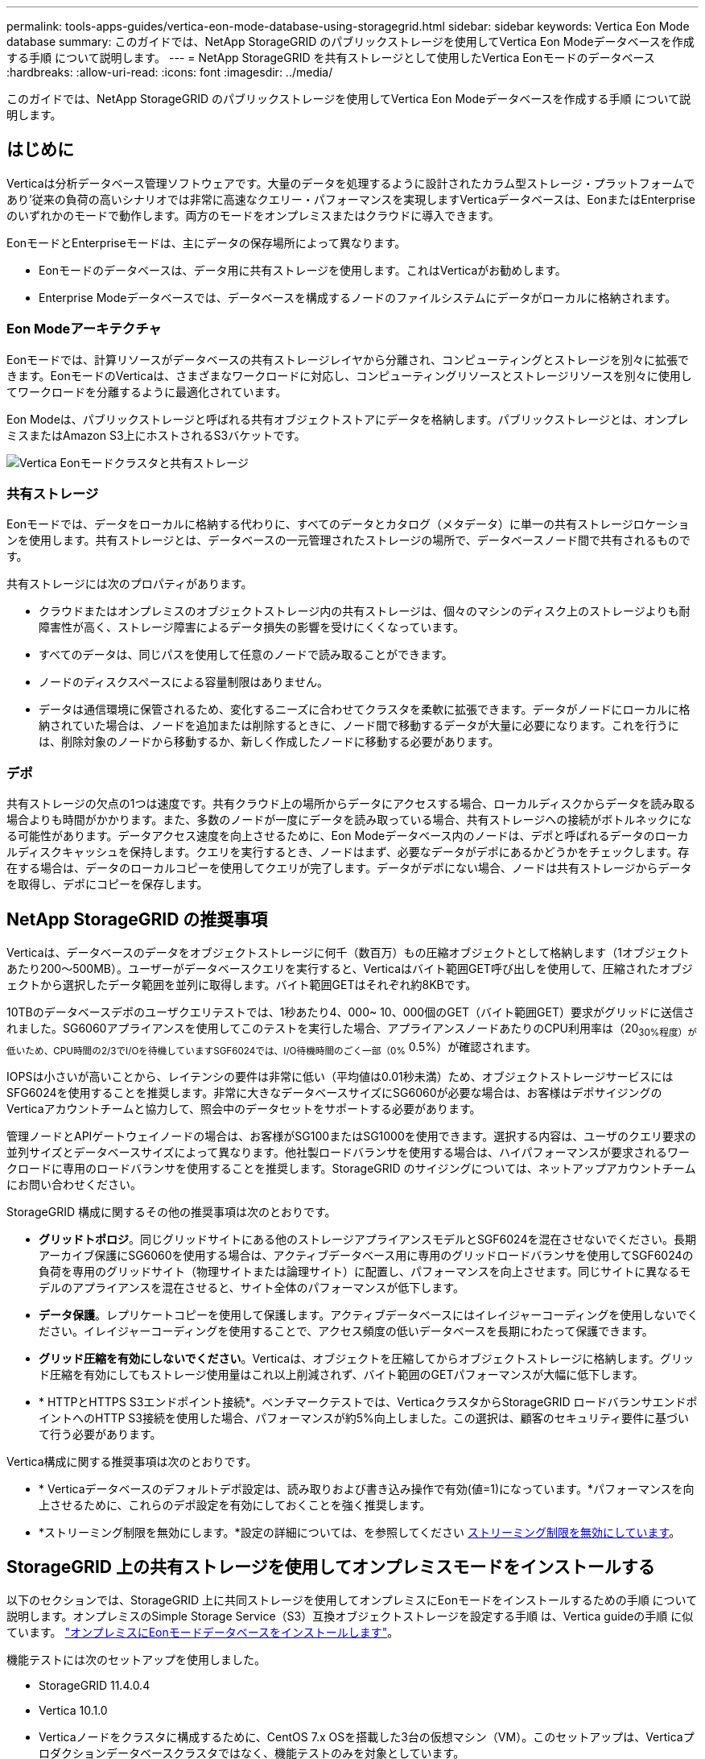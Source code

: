 ---
permalink: tools-apps-guides/vertica-eon-mode-database-using-storagegrid.html 
sidebar: sidebar 
keywords: Vertica Eon Mode database 
summary: このガイドでは、NetApp StorageGRID のパブリックストレージを使用してVertica Eon Modeデータベースを作成する手順 について説明します。 
---
= NetApp StorageGRID を共有ストレージとして使用したVertica Eonモードのデータベース
:hardbreaks:
:allow-uri-read: 
:icons: font
:imagesdir: ../media/


[role="lead"]
このガイドでは、NetApp StorageGRID のパブリックストレージを使用してVertica Eon Modeデータベースを作成する手順 について説明します。



== はじめに

Verticaは分析データベース管理ソフトウェアです。大量のデータを処理するように設計されたカラム型ストレージ・プラットフォームであり'従来の負荷の高いシナリオでは非常に高速なクエリー・パフォーマンスを実現しますVerticaデータベースは、EonまたはEnterpriseのいずれかのモードで動作します。両方のモードをオンプレミスまたはクラウドに導入できます。

EonモードとEnterpriseモードは、主にデータの保存場所によって異なります。

* Eonモードのデータベースは、データ用に共有ストレージを使用します。これはVerticaがお勧めします。
* Enterprise Modeデータベースでは、データベースを構成するノードのファイルシステムにデータがローカルに格納されます。




=== Eon Modeアーキテクチャ

Eonモードでは、計算リソースがデータベースの共有ストレージレイヤから分離され、コンピューティングとストレージを別々に拡張できます。EonモードのVerticaは、さまざまなワークロードに対応し、コンピューティングリソースとストレージリソースを別々に使用してワークロードを分離するように最適化されています。

Eon Modeは、パブリックストレージと呼ばれる共有オブジェクトストアにデータを格納します。パブリックストレージとは、オンプレミスまたはAmazon S3上にホストされるS3バケットです。

image::vertica-eon/sg-vertica-eon-mode-cluster-with-communal-storage.png[Vertica Eonモードクラスタと共有ストレージ]



=== 共有ストレージ

Eonモードでは、データをローカルに格納する代わりに、すべてのデータとカタログ（メタデータ）に単一の共有ストレージロケーションを使用します。共有ストレージとは、データベースの一元管理されたストレージの場所で、データベースノード間で共有されるものです。

共有ストレージには次のプロパティがあります。

* クラウドまたはオンプレミスのオブジェクトストレージ内の共有ストレージは、個々のマシンのディスク上のストレージよりも耐障害性が高く、ストレージ障害によるデータ損失の影響を受けにくくなっています。
* すべてのデータは、同じパスを使用して任意のノードで読み取ることができます。
* ノードのディスクスペースによる容量制限はありません。
* データは通信環境に保管されるため、変化するニーズに合わせてクラスタを柔軟に拡張できます。データがノードにローカルに格納されていた場合は、ノードを追加または削除するときに、ノード間で移動するデータが大量に必要になります。これを行うには、削除対象のノードから移動するか、新しく作成したノードに移動する必要があります。




=== デポ

共有ストレージの欠点の1つは速度です。共有クラウド上の場所からデータにアクセスする場合、ローカルディスクからデータを読み取る場合よりも時間がかかります。また、多数のノードが一度にデータを読み取っている場合、共有ストレージへの接続がボトルネックになる可能性があります。データアクセス速度を向上させるために、Eon Modeデータベース内のノードは、デポと呼ばれるデータのローカルディスクキャッシュを保持します。クエリを実行するとき、ノードはまず、必要なデータがデポにあるかどうかをチェックします。存在する場合は、データのローカルコピーを使用してクエリが完了します。データがデポにない場合、ノードは共有ストレージからデータを取得し、デポにコピーを保存します。



== NetApp StorageGRID の推奨事項

Verticaは、データベースのデータをオブジェクトストレージに何千（数百万）もの圧縮オブジェクトとして格納します（1オブジェクトあたり200～500MB）。ユーザーがデータベースクエリを実行すると、Verticaはバイト範囲GET呼び出しを使用して、圧縮されたオブジェクトから選択したデータ範囲を並列に取得します。バイト範囲GETはそれぞれ約8KBです。

10TBのデータベースデポのユーザクエリテストでは、1秒あたり4、000~ 10、000個のGET（バイト範囲GET）要求がグリッドに送信されました。SG6060アプライアンスを使用してこのテストを実行した場合、アプライアンスノードあたりのCPU利用率は（20~30%程度）が低いため、CPU時間の2/3でI/Oを待機していますSGF6024では、I/O待機時間のごく一部（0%~ 0.5%）が確認されます。

IOPSは小さいが高いことから、レイテンシの要件は非常に低い（平均値は0.01秒未満）ため、オブジェクトストレージサービスにはSFG6024を使用することを推奨します。非常に大きなデータベースサイズにSG6060が必要な場合は、お客様はデポサイジングのVerticaアカウントチームと協力して、照会中のデータセットをサポートする必要があります。

管理ノードとAPIゲートウェイノードの場合は、お客様がSG100またはSG1000を使用できます。選択する内容は、ユーザのクエリ要求の並列サイズとデータベースサイズによって異なります。他社製ロードバランサを使用する場合は、ハイパフォーマンスが要求されるワークロードに専用のロードバランサを使用することを推奨します。StorageGRID のサイジングについては、ネットアップアカウントチームにお問い合わせください。

StorageGRID 構成に関するその他の推奨事項は次のとおりです。

* *グリッドトポロジ*。同じグリッドサイトにある他のストレージアプライアンスモデルとSGF6024を混在させないでください。長期アーカイブ保護にSG6060を使用する場合は、アクティブデータベース用に専用のグリッドロードバランサを使用してSGF6024の負荷を専用のグリッドサイト（物理サイトまたは論理サイト）に配置し、パフォーマンスを向上させます。同じサイトに異なるモデルのアプライアンスを混在させると、サイト全体のパフォーマンスが低下します。
* *データ保護*。レプリケートコピーを使用して保護します。アクティブデータベースにはイレイジャーコーディングを使用しないでください。イレイジャーコーディングを使用することで、アクセス頻度の低いデータベースを長期にわたって保護できます。
* *グリッド圧縮を有効にしないでください*。Verticaは、オブジェクトを圧縮してからオブジェクトストレージに格納します。グリッド圧縮を有効にしてもストレージ使用量はこれ以上削減されず、バイト範囲のGETパフォーマンスが大幅に低下します。
* * HTTPとHTTPS S3エンドポイント接続*。ベンチマークテストでは、VerticaクラスタからStorageGRID ロードバランサエンドポイントへのHTTP S3接続を使用した場合、パフォーマンスが約5%向上しました。この選択は、顧客のセキュリティ要件に基づいて行う必要があります。


Vertica構成に関する推奨事項は次のとおりです。

* * Verticaデータベースのデフォルトデポ設定は、読み取りおよび書き込み操作で有効(値=1)になっています。*パフォーマンスを向上させるために、これらのデポ設定を有効にしておくことを強く推奨します。
* *ストリーミング制限を無効にします。*設定の詳細については、を参照してください <<Streamlimitations,ストリーミング制限を無効にしています>>。




== StorageGRID 上の共有ストレージを使用してオンプレミスモードをインストールする

以下のセクションでは、StorageGRID 上に共同ストレージを使用してオンプレミスにEonモードをインストールするための手順 について説明します。オンプレミスのSimple Storage Service（S3）互換オブジェクトストレージを設定する手順 は、Vertica guideの手順 に似ています。 link:https://www.vertica.com/docs/10.1.x/HTML/Content/Authoring/InstallationGuide/EonOnPrem/InstallingEonOnPremiseWithMinio.htm?tocpath=Installing%20Vertica%7CInstalling%20Vertica%20For%20Eon%20Mode%20on-Premises%7C_____2["オンプレミスにEonモードデータベースをインストールします"^]。

機能テストには次のセットアップを使用しました。

* StorageGRID 11.4.0.4
* Vertica 10.1.0
* Verticaノードをクラスタに構成するために、CentOS 7.x OSを搭載した3台の仮想マシン（VM）。このセットアップは、Verticaプロダクションデータベースクラスタではなく、機能テストのみを対象としています。


これらの3つのノードにはSecure Shell（SSH）キーが設定されており、クラスタ内のノード間でパスワードを設定することなくSSHを使用できます。



=== NetApp StorageGRID で必要な情報

StorageGRID 上で共有ストレージを使用してオンプレミスにEonモードをインストールするには、次の前提条件情報が必要です。

* StorageGRID S3エンドポイントのIPアドレスまたは完全修飾ドメイン名（FQDN）とポート番号。HTTPSを使用する場合は、StorageGRID S3エンドポイントに実装されているカスタムの認証局（CA）または自己署名SSL証明書を使用します。
* バケット名。このパラメータは、あらかじめ存在し、空である必要があります。
* バケットへの読み取り/書き込みアクセスが可能なアクセスキーIDとシークレットアクセスキー。




=== S3エンドポイントにアクセスするための認証ファイルを作成します

S3エンドポイントにアクセスする許可ファイルを作成する際には、次の前提条件が適用されます。

* Verticaがインストールされている。
* クラスタをセットアップして設定し、データベースを作成できる状態にします。


S3エンドポイントにアクセスするための認証ファイルを作成するには、次の手順を実行します。

. 「admintools」を実行してEon Modeデータベースを作成するVerticaノードにログインします。
+
デフォルトのユーザーは'dbadmin'で'Verticaクラスタのインストール時に作成されます

. テキスト・エディタを使用して'/HOME/dbadminディレクトリの下にファイルを作成しますファイル名には'たとえばsg_auth.confなど'任意の名前を指定できます
. S3エンドポイントが標準のHTTPポート80またはHTTPSポート443を使用している場合は、ポート番号を省略します。HTTPSを使用するには、次の値を設定します。
+
** `awsenablehttps=1'それ以外の場合は'0`に値を設定します
** `awsauth=<s3 access key ID>：<secret access key>`
** `awsendpoint=< StorageGRID s3 endpoint>:<port>`
+
StorageGRID S3エンドポイントのHTTPS接続にカスタムCA証明書または自己署名SSL証明書を使用するには、証明書の完全なファイルパスとファイル名を指定します。このファイルは、各Verticaノード上の同じ場所にあり、すべてのユーザーに読み取り権限が与えられている必要があります。StorageGRID S3エンドポイントのSSL証明書が一般に知られているCAによって署名されている場合は、この手順を省略します。

+
-awscafile=<filepath/filename>`

+
たとえば、次のサンプルファイルを参照してください。

+
[listing]
----
awsauth = MNVU4OYFAY2xyz123:03vuO4M4KmdfwffT8nqnBmnMVTr78Gu9wANabcxyz
awsendpoint = s3.england.connectlab.io:10443
awsenablehttps = 1
awscafile = /etc/custom-cert/grid.pem
----
+

NOTE: 本番環境では、一般に知られているCAによって署名されたサーバ証明書をStorageGRID S3ロードバランサエンドポイントに実装する必要があります。







=== すべてのVerticaノードのデポパスを選択します

デポストレージパスの各ノードにディレクトリを選択または作成します。デポストレージパスパラメータに指定するディレクトリには、次のものが必要です。

* クラスタ内のすべてのノードで同じパス（例：/home/dbadmin/depot）
* dbadminユーザによる読み書きが可能になります
* 十分なストレージ
+
デフォルトでは、Verticaはデポ保存用のディレクトリを含むファイルシステム領域の60%を使用します。'create-db'コマンドの--depot-size'引数を使用すると、デポのサイズを制限できます。を参照してください link:https://www.vertica.com/blog/sizing-vertica-cluster-eon-mode-database/["EonモードデータベースのVertica Clusterのサイジング"^] Verticaの一般的なサイジングガイドラインについては、こちらをご覧ください。Vertica Account Managerにお問い合わせください。

+
'admintools create-db'ツールは'存在しない場合に備えて'デポパスを作成しようとします





=== オンプレミスデータベースの作成

オンプレミスデータベースを作成するには、次の手順を実行します。

. データベースを作成するには'admintools create-db'ツールを使用します
+
この例で使用されている引数の簡単な説明を次に示します。すべての必須引数とオプション引数の詳細については、Verticaのドキュメントを参照してください。

+
** -x <で作成された認証ファイルのパス/ファイル名 <<createauthorization,「S3エンドポイントにアクセスするための認証ファイルの作成」>> >。
+
認証の詳細は、正常に作成された後、データベース内に保存されます。S3シークレットキーの公開を回避するために、このファイルを削除できます。

** --son/storagegrid-sstorage -location <s3：//storagegrid bucketname>
** -s <このデータベースに使用するVerticaノードのカンマ区切りリスト>
** -d <作成するデータベースの名前>
** -p <この新しいデータベースに設定するパスワード>。たとえば、次のコマンド例を参照してください。
+
[listing]
----
admintools -t create_db -x sg_auth.conf --communal-storage-location=s3://vertica --depot-path=/home/dbadmin/depot --shard-count=6 -s vertica-vm1,vertica-vm2,vertica-vm3 -d vmart -p '<password>'
----
+
データベースのノード数によっては、新しいデータベースの作成に数分かかることがあります。データベースを初めて作成するときに、ライセンス契約に同意するように求められます。





たとえば'次のサンプル認証ファイルと'create db'コマンドを参照してください

[listing]
----
[dbadmin@vertica-vm1 ~]$ cat sg_auth.conf
awsauth = MNVU4OYFAY2CPKVXVxxxx:03vuO4M4KmdfwffT8nqnBmnMVTr78Gu9wAN+xxxx
awsendpoint = s3.england.connectlab.io:10445
awsenablehttps = 1

[dbadmin@vertica-vm1 ~]$ admintools -t create_db -x sg_auth.conf --communal-storage-location=s3://vertica --depot-path=/home/dbadmin/depot --shard-count=6 -s vertica-vm1,vertica-vm2,vertica-vm3 -d vmart -p 'xxxxxxxx'
Default depot size in use
Distributing changes to cluster.
    Creating database vmart
    Starting bootstrap node v_vmart_node0007 (10.45.74.19)
    Starting nodes:
        v_vmart_node0007 (10.45.74.19)
    Starting Vertica on all nodes. Please wait, databases with a large catalog may take a while to initialize.
    Node Status: v_vmart_node0007: (DOWN)
    Node Status: v_vmart_node0007: (DOWN)
    Node Status: v_vmart_node0007: (DOWN)
    Node Status: v_vmart_node0007: (UP)
    Creating database nodes
    Creating node v_vmart_node0008 (host 10.45.74.29)
    Creating node v_vmart_node0009 (host 10.45.74.39)
    Generating new configuration information
    Stopping single node db before adding additional nodes.
    Database shutdown complete
    Starting all nodes
Start hosts = ['10.45.74.19', '10.45.74.29', '10.45.74.39']
    Starting nodes:
        v_vmart_node0007 (10.45.74.19)
        v_vmart_node0008 (10.45.74.29)
        v_vmart_node0009 (10.45.74.39)
    Starting Vertica on all nodes. Please wait, databases with a large catalog may take a while to initialize.
    Node Status: v_vmart_node0007: (DOWN) v_vmart_node0008: (DOWN) v_vmart_node0009: (DOWN)
    Node Status: v_vmart_node0007: (DOWN) v_vmart_node0008: (DOWN) v_vmart_node0009: (DOWN)
    Node Status: v_vmart_node0007: (DOWN) v_vmart_node0008: (DOWN) v_vmart_node0009: (DOWN)
    Node Status: v_vmart_node0007: (DOWN) v_vmart_node0008: (DOWN) v_vmart_node0009: (DOWN)
    Node Status: v_vmart_node0007: (UP) v_vmart_node0008: (UP) v_vmart_node0009: (UP)
Creating depot locations for 3 nodes
Communal storage detected: rebalancing shards

Waiting for rebalance shards. We will wait for at most 36000 seconds.
Installing AWS package
    Success: package AWS installed
Installing ComplexTypes package
    Success: package ComplexTypes installed
Installing MachineLearning package
    Success: package MachineLearning installed
Installing ParquetExport package
    Success: package ParquetExport installed
Installing VFunctions package
    Success: package VFunctions installed
Installing approximate package
    Success: package approximate installed
Installing flextable package
    Success: package flextable installed
Installing kafka package
    Success: package kafka installed
Installing logsearch package
    Success: package logsearch installed
Installing place package
    Success: package place installed
Installing txtindex package
    Success: package txtindex installed
Installing voltagesecure package
    Success: package voltagesecure installed
Syncing catalog on vmart with 2000 attempts.
Database creation SQL tasks completed successfully. Database vmart created successfully.
----
[cols="1a,1a"]
|===
| オブジェクトのサイズ（バイト） | バケット/オブジェクトキーの完全パス 


 a| 
61`
 a| 
`s3://Vertica/051/026d63ae9d4a33237bf0e2cf2a794a794a000000000021a07/026d63ae9d4a33237bf0e2cf2a794a00a0000000000000021a07_00.dfd`



 a| 
145`
 a| 
`s3://Vertica/2c4/026d63ae9d4a33237bf0e2cf2a794a794a794a000000000000000021a3d/026d63ae9d4a33237bf0e2cf2a794a794a00a000000000021a3_0.dfd`



 a| 
146 `
 a| 
`s3://Vertica/33C/026d63ae9d4a33237bf0e2cf2a794a0000000021a1d/ 026d63ae9d4a33237bf0e2cf2a794a00000000000021a1d_0.dfd`



 a| 
「40」
 a| 
`s3://Vertica/382/026d63ae9d4a33237bf0e2cf2a794a794a0000000021a31/026d63ae9d4a33237bf0e2cf2a794a794a000000000021a31_0.dfs`



 a| 
145`
 a| 
`s3://Vertica/42f/026d63ae9d4a33237bf0e2cf2a794a794a00000000211/026d63ae9d4a33237bf0e2cf2a794a0000000000000021a_0.dfd`



 a| 
34`
 a| 
`s3://Vertica/472/026d63ae9d4a33237bf0e2cf2a794a794a000000000021a25/026d63ae9d4a33237bf0e2cf2a794a000000000000000021a25_0.df`



 a| 
41.
 a| 
`s3://Vertica/476/026d63ae9d4a33237bf0e2cf2a794a794a00000000000021a2d/026d63ae9d4a33237bf0e2c2cf2a794a00a00000000000021a2_0.dfd`



 a| 
61`
 a| 
`s3://Vertica/52A/026d63ae9d4a33237bf0e2cf2a794a794a0000000021a5d/026d63ae9d4a33237bf0e2cf2a794a794a000000000021a5d_0.df`



 a| 
「131」
 a| 
`s3://Vertica/5d2/026d63ae9d4a33237bf0e2cf2a794a794a000000000021a19/026d63ae9d4a33237bf0e2cf2a794a00a0000000000000021a19_0.df`



 a| 
「91」
 a| 
`s3://Vertica/5f7/026d63ae9d4a33237bf0e2cf2a794a794a000000000021a11/026d63ae9d4a33237bf0e2cf2a794a00a00000000000021a11_0.df`



 a| 
「118」
 a| 
`s3://Vertica/82D/026d63ae9d4a33237bf0e2cf2a794a794a0000000021a15/026d63ae9d4a33237bf0e2cf2a794a0000000000000021a15_0.df`



 a| 
「115」
 a| 
`s3://Vertica/922/026d63ae9d4a33237bf0e2cf2a794a794a0000000021a61/026d63ae9d4a33237bf0e2cf2a794a0000000000000021a61_0.df`



 a| 
「33」
 a| 
`s3://Vertica/ACD/ 026d63ae9d4a33237bf0e2cf2a794a794a000000000021a29/026d63ae9d4a33237bf0e2cf2a794a794a00000000000021a29_0.dfs`



 a| 
「133」
 a| 
`s3://Vertica/b98/026d63ae9d4a33237bf0e2cf2a794a794a00a00000000000021a4d/026d63ae9d4a33237bf0e2cf2a794a794a00a000000000021a4d_0.df`



 a| 
「38」
 a| 
`s3://Vertica/db3/026d63ae9d4a33237bf0e2cf2a794a794a000000000021a49/026d63ae9d4a33237bf0e2cf2a794a00a0000000000000021a49_0.df`



 a| 
「38」
 a| 
`s3://Vertica/eba/ 026d63ae9d4a33237bf0e2cf2a794a794a000000000021a59/026d63ae9d4a33237bf0e2cf2a794a794a0000000021a59_0.dfdfs.dfs



 a| 
21521920`
 a| 
`s3://vertica/metadata/VMart/Library/Libraryd63ae9d4a33237bf0e2c2cf2a794a00a000000000000215e2/026d63ae9d4a33237bf0e2c2cf2a794a000000215e2.tar`



 a| 
6865408`
 a| 
`s3://vertica/metodat/VMart/Library/Libraryd63ae9d4a33237bf0e2c2cf2a794a00a0000000021602/026d63ae9d4a33237bf0e2c2cf2a794a0000000000000021602.tar`



 a| 
「204217344」
 a| 
`s3://vertica/metodata/mart/Library/Libraryd63ae9d4a33237bf0e2c2cf2a794a00a0000000021610/026d63ae9d4a33237bf0e2c2cf2a794a00a000000000000000021610.tar`



 a| 
16109056`
 a| 
`s3://vertica/metadata/VMart/Library/Libraryd63ae9d4a33237bf0e2c2cf2a794a00a00000000217e0/026d63ae9d4a33237bf0e2c2cf2a794a0000000000217e0.tar`



 a| 
12853248`
 a| 
`s3://vertica/metadata/VMart/Library/Libraryd63ae9d4a33237bf0e2c2cf2a794a00a0000000000000021800/026d63ae9d4a33237bf0e2c2cf2a794a00a0000000000000000000000218.tar`



 a| 
「8937984」と入力します
 a| 
`s3://vertica/metadata/VMart/Library/Libraryd63ae9d4a33237bf0e2c2cf2a794a00a00000000002187a/026d63ae9d4a33237bf0e2c2cf2a794a00a00002187a.tar`



 a| 
「56260`606060860」
 a| 
`s3://vertica/metadata/VMart/Library/Libraryd63ae9d4a33237bf0e2c2cf2a794a00a00000000000000218b2/026d63ae9d4a33237bf0e2c2cf2a794a0000000000218b2.tar`



 a| 
「53947904」
 a| 
`s3://vertica/metadata/VMart/Library/Libraryd63ae9d4a33237bf0e2c2cf2a794a00a00000000000000219ba/026d63ae9d4a33237bf0e2c2cf2a794a0000000000219ba.tar`



 a| 
44932`608
 a| 
`s3://vertica/metadata/VMart/Library/Libraryd63ae9d4a33237bf0e2c2cf2a794a00a000000000000219de/026d63ae9d4a33237bf0e2c2cf2a794a00000000000000219de.tar`



 a| 
「256306688」
 a| 
`s3://vertica/metadata/VMart/Librarys/026d63ae9d4a33237bf0e2c2cf2a794a00a00000000000021a6e/026d63ae9d4a33237bf0e2c2cf2a794a000000000000000021a6e.tar`



 a| 
「8062464`」
 a| 
`s3://vertica/metadata/VMart/Library/Libraryd63ae9d4a33237bf0e2c2cf2a794a00a0000000021e34/026d63ae9d4a33237bf0e2c2cf2a794a00000000000000000021e34.tar`



 a| 
「20024832」
 a| 
`s3://vertica/metadata/VMart/Library/Libraryd63ae9d4a33237bf0e2c2cf2a794a00a0000000021e70/026d63ae9d4a33237bf0e2c2cf2a794a00000000000000000021e70.tar`



 a| 
「10444」
 a| 
`s3://vertica/metadata/VMart/cluster _config.json



 a| 
「823266」
 a| 
`s3://vertica/metadata/VMart/nodes/v _vmart_node0016/Catalog/859703b06a3456d95d0be28575a673/Checks/C13_13/chkpt_1.cat.gz`



 a| 
「254」
 a| 
`s3://vertica/metadata/VMart/nodes/v _vmart_node0016/Catalog/859703b06a3456d95d0be28575a673/Checks/C13_13/Completed`



 a| 
「2958」
 a| 
`s3://vertica/metadata/VMart/nodes/v _vmart_node0016/Catalog/859703b06a3456d95d0be28575a673/Checkpoints /C2_2/chkpt_1.cat.gz`



 a| 
231`
 a| 
`s3://vertica/metadata/VMart/nodes/v _vmart_node0016/Catalog/859703b06a3456d95d0be28575a673/Checks/C2_2/Completed`



 a| 
「822521」
 a| 
`s3://vertica/metadata/VMart/nodes/v _vmart_node0016/Catalog/859703b06a3456d95d0be28575a673/Checks/C4_4/chkpt_1.cat.gz`



 a| 
231`
 a| 
`s3://vertica/metadata/VMart/nodes/v _vmart_node0016/Catalog/859703b06a3456d95d0be28575a673/Checks/C4_4/Completed`



 a| 
746513`
 a| 
`s3://vertica/metadata/VMart/nodes/v _vmart_node0016/Catalog/859703b06a3456d95d0be28575a673/Txnlogs/txn_14_g14.cat`



 a| 
「2596」
 a| 
`s3://vertica/metadata/VMart/nodes/v _vmart_node0016/Catalog/859703b06a3456d95d0be28575a673/Txnlogs/txn_3_g3.cat.gz`



 a| 
821065`
 a| 
`s3://vertica/metadata/VMart/nodes/v _vmart_node0016/Catalog/859703b06a3456d95d0be28575a673/Txnlogs/txn_4_g4.cat.gz`



 a| 
6440`
 a| 
`s3://vertica/metadata/VMart/nodes/v _vmart_node0016/Catalog/859703b06a3456d95d0be28575a673/Txnlogs/txn_5_g5.cat`



 a| 
「8518」
 a| 
`s3://vertica/metadata/VMart/nodes/v _vmart_node0016/Catalog/859703b06a3456d95d0be28575a673/Txnlogs/txn_8_g8.cat`



 a| 
「 0 」
 a| 
`s3://vertica/metadata/VMart/nodes/v _vmart_node0016/Catalog/859703b06a3456d95d0be28575a673/tiered_catalog.cat`



 a| 
822922`
 a| 
`s3://vertica/metadata/VMart/nodes/v _vmart_node0017/Catalog/859703b06a3456d95d0be28575a673/Checkpoints /Checkpoints /C14-7/chkpt_1.cat.gz`



 a| 
「232」
 a| 
`s3://vertica/metadata/VMart/nodes/v _vmart_node0017/Catalog/859703b06a3456d95d0be28575a673/Checkpoints /Checkpoints /C14-7/Completed`



 a| 
822930`
 a| 
`s3://vertica/metadata/VMart/nodes/v _vmart_node0017/Catalog/859703b06a3456d95d0be28575a673/Txnlogs/txn_14_g7.cat.gz`



 a| 
755033`
 a| 
`s3://vertica/metadata/VMart/nodes/v _vmart_node0017/Catalog/859703b06a3456d95d0be28575a673/Txnlogs/txn_15_g8.cat`



 a| 
「 0 」
 a| 
`s3://vertica/metadata/VMart/nodes/v _vmart_node0017/Catalog/859703b06a3456d95d0be28575a673/tiered_catalog.cat`



 a| 
822922`
 a| 
`s3://vertica/metadata/VMart/nodes/v _vmart_node0018/Catalog/859703b06a3456d95d0be28575a673/Checkpoints /Checkpoints /C14-7/chkpt_1.cat.gz`



 a| 
「232」
 a| 
`s3://vertica/metadata/VMart/nodes/v _vmart_node0018/Catalog/859703b06a3456d95d0be28575a673/Checkpoints /Checkpoints /C14-7/Completed`



 a| 
822930`
 a| 
`s3://vertica/metadata/VMart/nodes/v _vmart_node0018/Catalog/859703b06a3456d95d0be28575a673/Txnlogs/txn_14_g7.cat.gz`



 a| 
755033`
 a| 
`s3://vertica/metadata/VMart/nodes/v _vmart_node0018/Catalog/859703b06a3456d95d0be28575a673/Txnlogs/txn_15_g8.cat`



 a| 
「 0 」
 a| 
`s3://vertica/metadata/VMart/nodes/v _vmart_node0018/Catalog/859703b06a3456d95d0be28575a673/tiered_catalog.cat`

|===


=== ストリーミング制限を無効にしています

この手順 は、他のオンプレミスオブジェクトストレージのVertica guideに基づいており、StorageGRID に適用する必要があります。

. データベースを作成したら'AWSStreamingConnectionPercentage'設定パラメータを0に設定して無効にしますこの設定は、共同ストレージを使用したオンプレミス環境でのEonモードのインストールには不要です。この設定パラメータは、Verticaがストリーミング読み取りに使用するオブジェクトストアへの接続数を制御します。クラウド環境では、この設定が有効な場合、オブジェクトストアからのストリーミングデータが使用可能なすべてのファイルハンドルを使い使わないようにすることができます。他のオブジェクトストア処理に使用できるファイルハンドルが残っています。オンプレミスのオブジェクトストアのレイテンシが低いため、このオプションは不要です。
. パラメータ値を更新するには'vsql'文を使用しますパスワードは、「オンプレミスデータベースの作成」で設定したデータベースパスワードです。たとえば、次の出力例を参照してください。


[listing]
----
[dbadmin@vertica-vm1 ~]$ vsql
Password:
Welcome to vsql, the Vertica Analytic Database interactive terminal.
Type:   \h or \? for help with vsql commands
        \g or terminate with semicolon to execute query
        \q to quit
dbadmin=> ALTER DATABASE DEFAULT SET PARAMETER AWSStreamingConnectionPercentage = 0; ALTER DATABASE
dbadmin=> \q
----


=== デポの設定を確認してい

Verticaデータベースのデフォルトデポ設定は、読み取りおよび書き込み操作に対して有効(値=1)です。パフォーマンスを向上させるために、これらのデポ設定を有効にしておくことを強く推奨します。

[listing]
----
vsql -c 'show current all;' | grep -i UseDepot
DATABASE | UseDepotForReads | 1
DATABASE | UseDepotForWrites | 1
----


=== サンプルデータのロード（オプション）

このデータベースをテスト用に使用し、削除する場合は、サンプルデータをテスト用にこのデータベースにロードできます。Verticaには、各Verticaノードの「/opt/vertica/examples/VMart _Schema/」にあるサンプルデータセットVMartが付属しています。このサンプルデータセットの詳細については、を参照してください link:https://www.vertica.com/docs/10.1.x/HTML/Content/Authoring/GettingStartedGuide/IntroducingVMart/IntroducingVMart.htm?zoom_highlight=VMart["こちらをご覧ください"^]。

サンプルデータをロードするには、次の手順を実行します。

. いずれかのVerticaノードにdbadminとしてログインします。cd /opt/vertica/examples/VMart _Schema/
. サンプルデータをデータベースにロードし、手順cとdでプロンプトが表示されたらデータベースのパスワードを入力します。
+
.. 「cd /opt/vertica/examples/VMart _Schema'」と入力します
.. 「./vmart_gen」
.. vsql <vmart_define_schema.sql
.. 「vsql <vmart_load_data.sql」


. 事前定義された複数のSQLクエリがあります。そのうちの一部を実行して、テストデータがデータベースに正常にロードされたことを確認できます。たとえば、「vsql <vmart_queries1.sql」のようになります




== 追加情報の参照先

このドキュメントに記載されている情報の詳細については、以下のドキュメントや Web サイトを参照してください。

* link:https://docs.netapp.com/us-en/storagegrid-117/["NetApp StorageGRID 11.7製品ドキュメント"^]
* link:https://www.netapp.com/pdf.html?item=/media/7931-ds-3613.pdf["StorageGRID データシート"^]
* link:https://www.vertica.com/documentation/vertica/10-1-x-documentation/["Vertica 10.1製品マニュアル"^]




== バージョン履歴

[cols="1a,1a,2a"]
|===
| バージョン | 日付 | ドキュメントのバージョン履歴 


 a| 
バージョン 1.0 以降
 a| 
2021年9月
 a| 
初版リリース

|===
Angela Cheng著_
